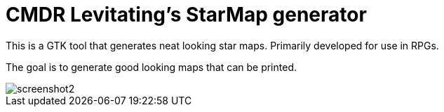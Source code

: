 = CMDR Levitating's StarMap generator

This is a GTK tool that generates neat looking star maps.
Primarily developed for use in RPGs.

The goal is to generate good looking maps that can be printed.

image::screenshots/screenshot2.png[]
